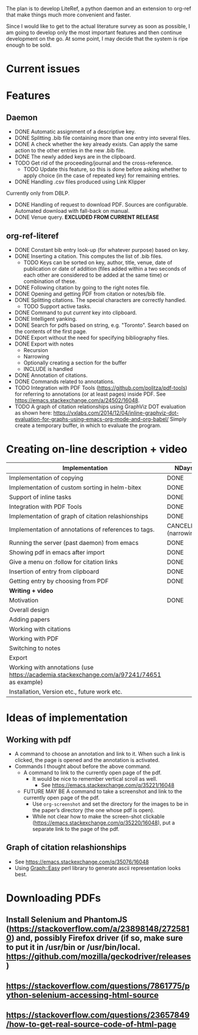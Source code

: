 #+STARTUP: nologdone

The plan is to develop LiteRef, a python daemon and an extension to org-ref that make things much more convenient and faster.

Since I would like to get to the actual literature survey as soon as possible, I am going to develop only the most important features and then continue development on the go. At some point, I may decide that the system is ripe enough to be sold.

* Current issues
* Features
** Daemon
- DONE Automatic assignment of a descriptive key.
- DONE Splitting .bib file containing more than one entry into several files.
- DONE A check whether the key already exists. Can apply the same action to the other entries in the new .bib file.
- DONE The newly added keys are in the clipboard.
- TODO Get rid of the proceeding/journal and the cross-reference.
  + TODO Update this feature, so this is done before asking whether to apply choice (in the case of repeated key) for remaining entries.
- DONE Handling .csv files produced using Link Klipper
Currently only from DBLP.
- DONE Handling of request to download PDF. Sources are configurable. Automated download with fall-back on manual. 
- DONE Venue query. *EXCLUDED FROM CURRENT RELEASE*
** org-ref-literef
- DONE Constant bib entry look-up (for whatever purpose) based on key.
- DONE Inserting a citation. This computes the list of .bib files.
  + TODO Keys can be sorted on key, author, title, venue, date of publication or date of addition (files added within a two seconds of each other are considered to be added at the same time) or combination of these.
- DONE Following citation by going to the right notes file.
- DONE Opening and getting PDF from citation or notes/bib file.
- DONE Splitting citations. The special characters are correctly handled.
  + TODO Support active tasks.
- DONE Command to put /current/ key into clipboard. 
- DONE Intelligent yanking.
- DONE Search for pdfs based on string, e.g. "Toronto". Search based on the contents of the first page.
- DONE Export without the need for specifying bibliography files.
- DONE Export with notes
  + Recursion
  + Narrowing
  + Optionally creating a section for the buffer
  + INCLUDE is handled
- DONE Annotation of citations.
- DONE Commands related to annotations.
- TODO Integration with PDF Tools (https://github.com/politza/pdf-tools) for referring to annotations (or at least pages) inside PDF. See https://emacs.stackexchange.com/a/24502/16048.
- TODO A graph of citation relationships using GraphViz DOT evaluation as shown here: https://vxlabs.com/2014/12/04/inline-graphviz-dot-evaluation-for-graphs-using-emacs-org-mode-and-org-babel/
  Simply create a temporary buffer, in which to evaluate the program.
* Creating on-line description + video
|--------------------------------------------------------------------------------------------+-----------------------|
| *Implementation*                                                                           | *NDays*               |
|--------------------------------------------------------------------------------------------+-----------------------|
| Implementation of copying                                                                  | DONE                  |
| Implementation of custom sorting in helm-bitex                                             | DONE                  |
| Support of inline tasks                                                                    | DONE                  |
| Integration with PDF Tools                                                                 | DONE                  |
| Implementation of graph of citation relashionships                                         | DONE                  |
| Implementation of annotations of references to tags.                                       | CANCELED (narrowing!) |
| Running the server (past daemon) from emacs                                                | DONE                  |
| Showing pdf in emacs after import                                                          | DONE                  |
| Give a menu on :follow for citation links                                                  | DONE                  |
| Insertion of entry from clipboard                                                          | DONE                  |
| Getting entry by choosing from PDF                                                         | DONE                  |
|--------------------------------------------------------------------------------------------+-----------------------|
| *Writing + video*                                                                          |                       |
|--------------------------------------------------------------------------------------------+-----------------------|
| Motivation                                                                                 | DONE                  |
| Overall design                                                                             |                       |
| Adding papers                                                                              |                       |
| Working with citations                                                                     |                       |
| Working with PDF                                                                           |                       |
| Switching to notes                                                                         |                       |
| Export                                                                                     |                       |
| Working with annotations (use https://academia.stackexchange.com/a/97241/74651 as example) |                       |
| Installation, Version etc., future work etc.                                               |                       |
|--------------------------------------------------------------------------------------------+-----------------------|
* Ideas of implementation
** Working with pdf
- A command to choose an annotation and link to it. When such a link is clicked, the page is opened and the annotation is activated.
- Commands I thought about before the above command.
  + A command to link to the currently open page of the pdf.
    * It would be nice to remember vertical scroll as well.
      - See https://emacs.stackexchange.com/q/35221/16048
  + FUTURE MAY BE A command to take a screenshot and link to the currently open page of the pdf.
    * Use =org-screenshot= and set the directory for the images to be in the paper’s directory (the one whose pdf is open).
    * While not clear how to make the screen-shot clickable (https://emacs.stackexchange.com/q/35220/16048), put a separate link to the page of the pdf.
** Graph of citation relashionships
- See https://emacs.stackexchange.com/q/35076/16048
- Using Graph::Easy perl library to generate ascii representation looks best.

* Downloading PDFs
** Install Selenium and PhantomJS (https://stackoverflow.com/a/23898148/2725810) and, possibly Firefox driver (if so, make sure to put it in /usr/bin or /usr/bin/local. https://github.com/mozilla/geckodriver/releases)
** https://stackoverflow.com/questions/7861775/python-selenium-accessing-html-source
** https://stackoverflow.com/questions/23657849/how-to-get-real-source-code-of-html-page
** 
